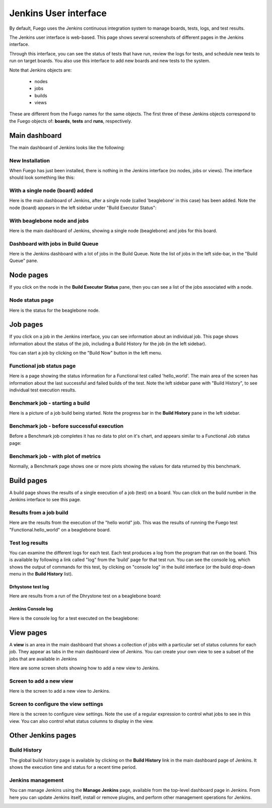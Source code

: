 #######################
Jenkins User interface
#######################

By default, Fuego uses the Jenkins continuous integration system to
manage boards, tests, logs, and test results.

The Jenkins user interface is web-based.  This page shows several
screenshots of different pages in the Jenkins interface.

Through this interface, you can see the status of tests that have run,
review the logs for tests, and schedule new tests to run on target
boards.  You also use this interface to add new boards and new tests
to the system.

Note that Jenkins objects are:

 * nodes
 * jobs
 * builds
 * views

These are different from the Fuego names for the same objects.  The
first three of these Jenkins objects correspond to the Fuego objects
of: **boards**, **tests** and **runs**, respectively.

==================
Main dashboard
==================

The main dashboard of Jenkins looks like the following:

New Installation
====================

When Fuego has just been installed, there is nothing in the Jenkins
interface (no nodes, jobs or views). The interface should look
something like this:

.. image:: ../images/fuego-1.1-jenkins-dashboard-new.png
   :width: 900

With a single node (board) added
===================================

Here is the main dashboard of Jenkins, after a single node (called
'beaglebone' in this case) has been added.  Note the node (board)
appears in the left sidebar under "Build Executor Status":

.. image:: ../images/fuego-1.1-jenkins-dashboard-beaglebone.png
   :width: 900



With beaglebone node and jobs
=================================

Here is the main dashboard of Jenkins, showing a single node
(beaglebone) and jobs for this board.

.. image:: ../images/fuego-1.1-jenkins-dashboard-beaglebone-jobs.png
   :width: 900


Dashboard with jobs in Build Queue
===================================

Here is the Jenkins dashboard with a lot of jobs in the Build Queue.
Note the list of jobs in the left side-bar, in the "Build Queue" pane.

.. image:: ../images/fuego-1.1-jenkins-dashboard-batch-build-queue.png
   :width: 900

==============
Node pages
==============

If you click on the node in the **Build Executor Status** pane, then
you can see a list of the jobs associated with a node.


Node status page
=======================

Here is the status for the beaglebone node.

.. image:: ../images/fuego-1.1-jenkins-beaglebone-node.png
   :width: 900


==============
Job pages
==============

If you click on a job in the Jenkins interface, you can see
information about an individual job. This page shows information about
the status of the job, including a Build History for the job (in the
left sidebar).

You can start a job by clicking on the "Build Now"  button in the left
menu.

Functional job status page
=================================

Here is a page showing the status information for a Functional test
called 'hello_world'.  The main area of the screen has information
about the last successful and failed builds of the test.  Note the
left sidebar pane with "Build History", to see individual test
execution results.

.. image:: ../images/fuego-1.1-jenkins-hello_world-job.png
   :width: 900


Benchmark job - starting a build
=====================================

Here is a picture of a job build being started.  Note the progress bar
in the **Build History** pane in the left sidebar.

.. image:: ../images/fuego-1.1-jenkins-dhrystone-start-build.png
   :width: 900


Benchmark job - before successful execution
================================================

Before a Benchmark job completes it has no data to plot on it's chart,
and appears similar to a Functional Job status page:

.. image:: ../images/fuego-1.1-jenkins-Dhrystone-job.png
   :width: 900



Benchmark job - with plot of metrics
========================================

Normally, a Benchmark page shows one or more plots showing the values
for data returned by this benchmark.

.. image:: ../images/fuego-1.1-jenkins-dhrystone-job-plot.png
   :width: 900

===============
Build pages
===============

A build page shows the results of a single execution of a job (test)
on a board.  You can click on the build number in the Jenkins
interface to see this page.


Results from a job build
==============================

Here are the results from the execution of the "hello world" job.
This was the results of running the Fuego test
"Functional.hello_world" on a beaglebone board.

.. image:: ../images/fuego-1.1-jenkins-hello_world-build.png
   :width: 900

Test log results
====================

You can examine the different logs for each test.  Each test produces
a log from the program that ran on the board.  This is available by
following a link called "log" from the 'build' page for that test run.
You can see the console log, which shows the output of commands for
this test, by clicking on "console log" in the build interface (or the
build drop-down menu in the **Build History** list).

Drhystone test log
--------------------------

Here are results from a run of the Dhrystone test on a beaglebone
board:

.. image:: ../images/fuego-1.1-jenkins-dhrystone-log.png
   :width: 900

Jenkins Console log
---------------------

Here is the console log for a test executed on the beaglebone:

.. image:: ../images/fuego-1.1-jenkins-console-log.png
   :width: 900

==============
View pages
==============

A **view** is an area in the main dashboard that shows a collection
of jobs with a particular set of status columns for each job.  They
appear as tabs in the main dashboard view of Jenkins.  You can create
your own view to see a subset of the jobs that are available in
Jenkins

Here are some screen shots showing how to add a new view to Jenkins.


Screen to add a new view
==============================

Here is the screen to add a new view to Jenkins.

.. image:: ../images/fuego-1.1-jenkins-add-view-beaglebone.png
   :width: 900


Screen to configure the view settings
===========================================

Here is the screen to configure view settings.  Note the use of a
regular expression to control what jobs to see in this view.  You can
also control what status columns to display in the view.

.. image:: ../images/fuego-1.1-jenkins-config-view-beaglebone.png
   :width: 900

=======================
Other Jenkins pages
=======================


Build History
==================

The global build history page is available by clicking on the **Build
History** link in the main dashboard page of Jenkins.  It shows the
execution time and status for a recent time period.

.. image:: ../images/fuego-1.1-jenkins-build-history.png
   :width: 900


Jenkins management
=======================

You can manage Jenkins using the **Manage Jenkins** page, available
from the top-level dashboard page in Jenkins.  From here you can
update Jenkins itself, install or remove plugins, and perform other
management operations for Jenkins.

.. image:: ../images/fuego-1.1-jenkins-management.png
   :width: 900

